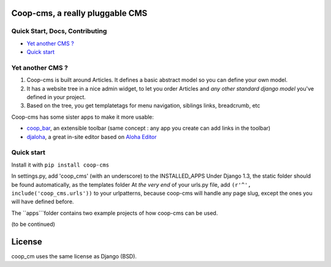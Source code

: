 Coop-cms, a really pluggable CMS
===============================================


Quick Start, Docs, Contributing
-------------------------------
* `Yet another CMS ?`_
* `Quick start`_

.. _Yet another CMS?: #yacms
.. _Quick start?: #quick-start


.. _yacms:

Yet another CMS ?
------------------------------------

#. Coop-cms is built around Articles. It defines a basic abstract model so you can define your own model.
#. It has a website tree in a nice admin widget, to let you order Articles and *any other standard django model* you've defined in your project.
#. Based on the tree, you get templatetags for menu navigation, siblings links, breadcrumb, etc

Coop-cms has some sister apps to make it more usable:

* `coop_bar <https://github.com/quinode/coop-bar/>`_, an extensible toolbar (same concept : any app you create can add links in the toolbar)
* `djaloha <https://github.com/quinode/djaloha/>`_, a great in-site editor based on `Aloha Editor <http://aloha-editor.org/>`_


.. _quick-start:

Quick start
------------------------------------

Install it with ``pip install coop-cms``

In settings.py, add 'coop_cms' (with an underscore) to the INSTALLED_APPS 
Under Django 1.3, the static folder should be found automatically, as the templates folder
At *the very end* of your urls.py file, add ``(r'^', include('coop_cms.urls'))`` to your urlpatterns, because coop-cms will handle any page slug, except the ones you will have defined before.

The ``apps```folder contains two example projects of how coop-cms can be used.

(to be continued)


License
=======

coop_cm uses the same license as Django (BSD).

